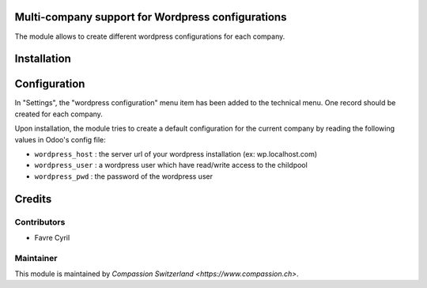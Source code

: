 .. image:: https://img.shields.io/badge/licence-AGPL--3-blue.svg
    :alt: License: AGPL-3

Multi-company support for Wordpress configurations
==================================================

The module allows to create different wordpress configurations for each company.

Installation
============

Configuration
=============

In "Settings", the "wordpress configuration" menu item has been added to the technical menu.
One record should be created for each company.

Upon installation, the module tries to create a default configuration for the current company by reading the following
values in Odoo's config file:


* ``wordpress_host`` : the server url of your wordpress installation (ex: wp.localhost.com)
* ``wordpress_user`` : a wordpress user which have read/write access to the childpool
* ``wordpress_pwd`` : the password of the wordpress user

Credits
=======

Contributors
------------

* Favre Cyril

Maintainer
----------

This module is maintained by `Compassion Switzerland <https://www.compassion.ch>`.

